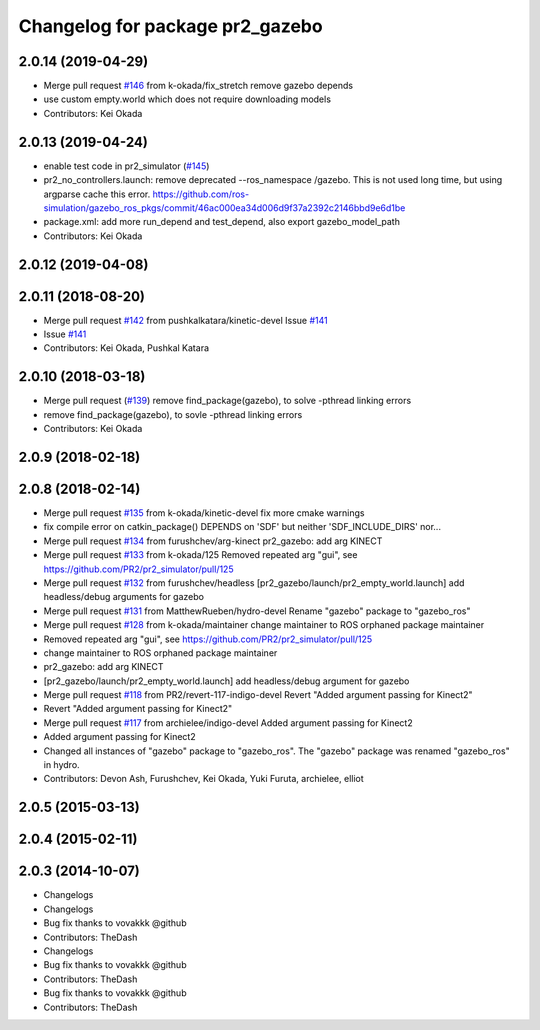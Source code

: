 ^^^^^^^^^^^^^^^^^^^^^^^^^^^^^^^^
Changelog for package pr2_gazebo
^^^^^^^^^^^^^^^^^^^^^^^^^^^^^^^^

2.0.14 (2019-04-29)
-------------------
* Merge pull request `#146 <https://github.com/PR2/pr2_simulator/issues/146>`_ from k-okada/fix_stretch
  remove gazebo depends
* use custom empty.world which does not require downloading models
* Contributors: Kei Okada

2.0.13 (2019-04-24)
-------------------
* enable test code in pr2_simulator (`#145 <https://github.com/PR2/pr2_simulator/issues/145>`_)
* pr2_no_controllers.launch: remove deprecated --ros_namespace /gazebo. This is not used long time, but using argparse cache this error. https://github.com/ros-simulation/gazebo_ros_pkgs/commit/46ac000ea34d006d9f37a2392c2146bbd9e6d1be
* package.xml: add more run_depend and test_depend, also export gazebo_model_path
* Contributors: Kei Okada

2.0.12 (2019-04-08)
-------------------

2.0.11 (2018-08-20)
-------------------
* Merge pull request `#142 <https://github.com/PR2/pr2_simulator/issues/142>`_ from pushkalkatara/kinetic-devel
  Issue `#141 <https://github.com/PR2/pr2_simulator/issues/141>`_
* Issue `#141 <https://github.com/PR2/pr2_simulator/issues/141>`_
* Contributors: Kei Okada, Pushkal Katara

2.0.10 (2018-03-18)
-------------------
* Merge pull request (`#139 <https://github.com/pr2/pr2_simulator/issues/139>`_)
  remove find_package(gazebo), to solve -pthread linking errors
* remove find_package(gazebo), to sovle -pthread linking errors
* Contributors: Kei Okada

2.0.9 (2018-02-18)
------------------

2.0.8 (2018-02-14)
------------------
* Merge pull request `#135 <https://github.com/pr2/pr2_simulator/issues/135>`_ from k-okada/kinetic-devel
  fix more cmake warnings
* fix compile error on catkin_package() DEPENDS on 'SDF' but neither 'SDF_INCLUDE_DIRS' nor...
* Merge pull request `#134 <https://github.com/pr2/pr2_simulator/issues/134>`_ from furushchev/arg-kinect
  pr2_gazebo: add arg KINECT
* Merge pull request `#133 <https://github.com/pr2/pr2_simulator/issues/133>`_ from k-okada/125
  Removed repeated arg "gui", see https://github.com/PR2/pr2_simulator/pull/125
* Merge pull request `#132 <https://github.com/pr2/pr2_simulator/issues/132>`_ from furushchev/headless
  [pr2_gazebo/launch/pr2_empty_world.launch] add headless/debug arguments for gazebo
* Merge pull request `#131 <https://github.com/pr2/pr2_simulator/issues/131>`_ from MatthewRueben/hydro-devel
  Rename "gazebo" package to "gazebo_ros"
* Merge pull request `#128 <https://github.com/pr2/pr2_simulator/issues/128>`_ from k-okada/maintainer
  change maintainer to ROS orphaned package maintainer
* Removed repeated arg "gui", see https://github.com/PR2/pr2_simulator/pull/125
* change maintainer to ROS orphaned package maintainer
* pr2_gazebo: add arg KINECT
* [pr2_gazebo/launch/pr2_empty_world.launch] add headless/debug argument for gazebo
* Merge pull request `#118 <https://github.com/pr2/pr2_simulator/issues/118>`_ from PR2/revert-117-indigo-devel
  Revert "Added argument passing for Kinect2"
* Revert "Added argument passing for Kinect2"
* Merge pull request `#117 <https://github.com/pr2/pr2_simulator/issues/117>`_ from archielee/indigo-devel
  Added argument passing for Kinect2
* Added argument passing for Kinect2
* Changed all instances of "gazebo" package to "gazebo_ros". The "gazebo" package was renamed "gazebo_ros" in hydro.
* Contributors: Devon Ash, Furushchev, Kei Okada, Yuki Furuta, archielee, elliot

2.0.5 (2015-03-13)
------------------

2.0.4 (2015-02-11)
------------------

2.0.3 (2014-10-07)
------------------
* Changelogs
* Changelogs
* Bug fix thanks to vovakkk @github
* Contributors: TheDash

* Changelogs
* Bug fix thanks to vovakkk @github
* Contributors: TheDash

* Bug fix thanks to vovakkk @github
* Contributors: TheDash
